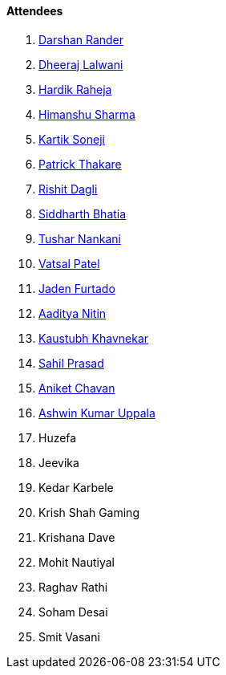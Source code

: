 ==== Attendees

. link:https://twitter.com/SirusTweets[Darshan Rander^]
. link:https://twitter.com/DhiruCodes[Dheeraj Lalwani^]
. link:https://twitter.com/hardikraheja[Hardik Raheja^]
. link:https://twitter.com/_SharmaHimanshu[Himanshu Sharma^]
. link:https://twitter.com/KartikSoneji_[Kartik Soneji^]
. link:https://twitter.com/t3_pat[Patrick Thakare^]
. link:https://twitter.com/rishit_dagli[Rishit Dagli^]
. link:https://twitter.com/Darth_Sid512[Siddharth Bhatia^]
. link:https://twitter.com/tusharnankanii[Tushar Nankani^]
. link:https://twitter.com/guyinthecape[Vatsal Patel^]
. link:https://twitter.com/furtado_jaden[Jaden Furtado^]
. link:https://twitter.com/Aaditya__Speaks[Aaditya Nitin]
. link:https://www.linkedin.com/in/kaustubhkhavnekar[Kaustubh Khavnekar^]
. link:https://twitter.com/sailorworks[Sahil Prasad^]
. link:https://twitter.com/ianiketchavan[Aniket Chavan^]
. link:https://twitter.com/ashwinexe[Ashwin Kumar Uppala^]
. Huzefa
. Jeevika
. Kedar Karbele
. Krish Shah Gaming
. Krishana Dave
. Mohit Nautiyal
. Raghav Rathi
. Soham Desai
. Smit Vasani

